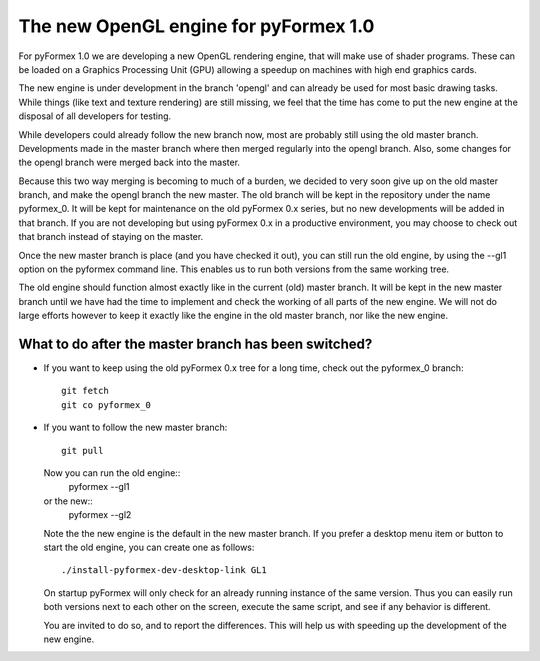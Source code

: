 .. -*- rst -*-

..
  This file is part of the pyFormex project.
  pyFormex is a tool for generating, manipulating and transforming 3D
  geometrical models by sequences of mathematical operations.
  Home page: http://pyformex.org
  Project page:  https://savannah.nongnu.org/projects/pyformex/
  Copyright (C) Benedict Verhegghe (benedict.verhegghe@ugent.be)
  Distributed under the GNU General Public License version 3 or later.


  This program is free software: you can redistribute it and/or modify
  it under the terms of the GNU General Public License as published by
  the Free Software Foundation, either version 3 of the License, or
  (at your option) any later version.

  This program is distributed in the hope that it will be useful,
  but WITHOUT ANY WARRANTY; without even the implied warranty of
  MERCHANTABILITY or FITNESS FOR A PARTICULAR PURPOSE.  See the
  GNU General Public License for more details.

  You should have received a copy of the GNU General Public License
  along with this program.  If not, see http://www.gnu.org/licenses/.

.. |date| date::

..
  This document is written in ReST. To see a nicely formatted PDF version
  you can compile this document with the rst2pdf command.


The new OpenGL engine for pyFormex 1.0
======================================

For pyFormex 1.0 we are developing a new OpenGL rendering engine, that will
make use of shader programs. These can be loaded on a Graphics Processing Unit
(GPU) allowing a speedup on machines with high end graphics cards.

The new engine is under development in the branch 'opengl' and can already be
used for most basic drawing tasks. While things (like text and texture
rendering) are still missing, we feel that the time has come to put the new 
engine at the disposal of all developers for testing.

While developers could already follow the new branch now, most are probably
still using the old master branch. Developments made in the master branch
where then merged regularly into the opengl branch. Also, some changes for
the opengl branch were merged back into the master. 

Because this two way merging is becoming to much of a burden, we decided to
very soon give up on the old master branch, and make the opengl branch the
new master. The old branch will be kept in the repository under the name
pyformex_0. It will be kept for maintenance on the old pyFormex 0.x series,
but no new developments will be added in that branch. If you are not developing
but using pyFormex 0.x in a productive environment, you may choose to 
check out that branch instead of staying on the master.

Once the new master branch is place (and you have checked it out), you can
still run the old engine, by using the --gl1 option on the pyformex command
line. This enables us to run both versions from the same working tree.

The old engine should function almost exactly like in the current (old)
master branch. It will be kept in the new master branch until we have had
the time to implement and check the working of all parts of the new engine. 
We will not do large efforts however to keep it
exactly like the engine in the old master branch, nor like the new engine.

What to do after the master branch has been switched?
-----------------------------------------------------

- If you want to keep using the old pyFormex 0.x tree for a long time, check out
  the pyformex_0 branch::

    git fetch
    git co pyformex_0

- If you want to follow the new master branch::

    git pull

  Now you can run the old engine::
    pyformex --gl1

  or the new::
    pyformex --gl2

  Note the the new engine is the default in the new master branch.
  If you prefer a desktop menu item or button to start the old engine,
  you can create one as follows::

    ./install-pyformex-dev-desktop-link GL1

  On startup pyFormex will only check for an already running instance of the
  same version. Thus you can easily run both versions next to each other on
  the screen, execute the same script, and see if any behavior is different.
    
  You are invited to do so, and to report the differences. This will help us
  with speeding up the development of the new engine.



..

